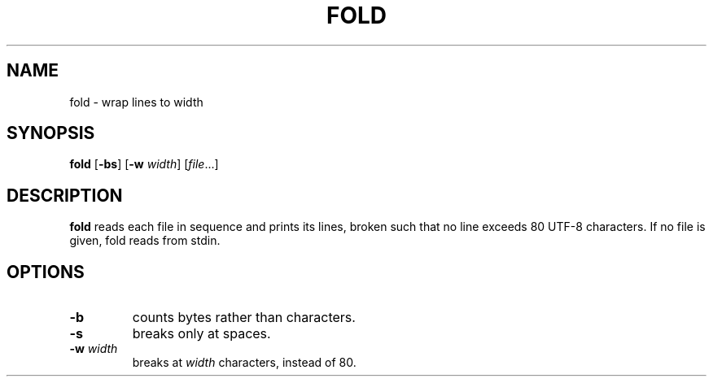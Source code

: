 .TH FOLD 1 sbase\-VERSION
.SH NAME
fold \- wrap lines to width
.SH SYNOPSIS
.B fold
.RB [ \-bs ]
.RB [ \-w
.IR width ]
.RI [ file ...]
.SH DESCRIPTION
.B fold
reads each file in sequence and prints its lines, broken such that no line
exceeds 80 UTF-8 characters.  If no file is given, fold reads from stdin.
.SH OPTIONS
.TP
.B \-b
counts bytes rather than characters.
.TP
.B \-s
breaks only at spaces.
.TP
.BI \-w " width"
breaks at
.I width
characters, instead of 80.

